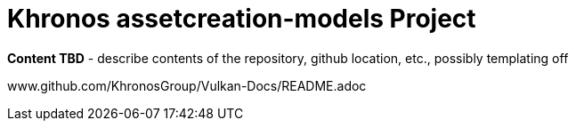 // Copyright 2020 The Khronos Group Inc.
//
// SPDX-License-Identifier: CC-BY-4.0

= Khronos assetcreation-models Project

*Content TBD* - describe contents of the repository, github location, etc.,
possibly templating off

www.github.com/KhronosGroup/Vulkan-Docs/README.adoc
